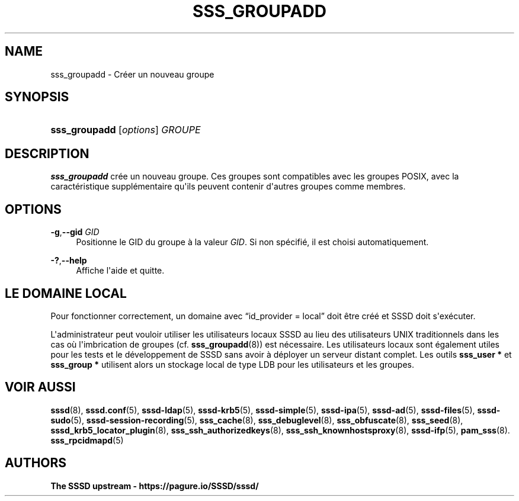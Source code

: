 '\" t
.\"     Title: sss_groupadd
.\"    Author: The SSSD upstream - https://pagure.io/SSSD/sssd/
.\" Generator: DocBook XSL Stylesheets vsnapshot <http://docbook.sf.net/>
.\"      Date: 12/09/2020
.\"    Manual: Pages de manuel de SSSD
.\"    Source: SSSD
.\"  Language: English
.\"
.TH "SSS_GROUPADD" "8" "12/09/2020" "SSSD" "Pages de manuel de SSSD"
.\" -----------------------------------------------------------------
.\" * Define some portability stuff
.\" -----------------------------------------------------------------
.\" ~~~~~~~~~~~~~~~~~~~~~~~~~~~~~~~~~~~~~~~~~~~~~~~~~~~~~~~~~~~~~~~~~
.\" http://bugs.debian.org/507673
.\" http://lists.gnu.org/archive/html/groff/2009-02/msg00013.html
.\" ~~~~~~~~~~~~~~~~~~~~~~~~~~~~~~~~~~~~~~~~~~~~~~~~~~~~~~~~~~~~~~~~~
.ie \n(.g .ds Aq \(aq
.el       .ds Aq '
.\" -----------------------------------------------------------------
.\" * set default formatting
.\" -----------------------------------------------------------------
.\" disable hyphenation
.nh
.\" disable justification (adjust text to left margin only)
.ad l
.\" -----------------------------------------------------------------
.\" * MAIN CONTENT STARTS HERE *
.\" -----------------------------------------------------------------
.SH "NAME"
sss_groupadd \- Créer un nouveau groupe
.SH "SYNOPSIS"
.HP \w'\fBsss_groupadd\fR\ 'u
\fBsss_groupadd\fR [\fIoptions\fR] \fIGROUPE\fR
.SH "DESCRIPTION"
.PP
\fBsss_groupadd\fR
crée un nouveau groupe\&. Ces groupes sont compatibles avec les groupes POSIX, avec la caractéristique supplémentaire qu\*(Aqils peuvent contenir d\*(Aqautres groupes comme membres\&.
.SH "OPTIONS"
.PP
\fB\-g\fR,\fB\-\-gid\fR \fIGID\fR
.RS 4
Positionne le GID du groupe à la valeur
\fIGID\fR\&. Si non spécifié, il est choisi automatiquement\&.
.RE
.PP
\fB\-?\fR,\fB\-\-help\fR
.RS 4
Affiche l\*(Aqaide et quitte\&.
.RE
.SH "LE DOMAINE LOCAL"
.PP
Pour fonctionner correctement, un domaine avec
\(lqid_provider = local\(rq
doit être créé et SSSD doit s\*(Aqexécuter\&.
.PP
L\*(Aqadministrateur peut vouloir utiliser les utilisateurs locaux SSSD au lieu des utilisateurs UNIX traditionnels dans les cas où l\*(Aqimbrication de groupes (cf\&.
\fBsss_groupadd\fR(8)) est nécessaire\&. Les utilisateurs locaux sont également utiles pour les tests et le développement de SSSD sans avoir à déployer un serveur distant complet\&. Les outils
\fBsss_user *\fR
et
\fBsss_group *\fR
utilisent alors un stockage local de type LDB pour les utilisateurs et les groupes\&.
.SH "VOIR AUSSI"
.PP
\fBsssd\fR(8),
\fBsssd.conf\fR(5),
\fBsssd-ldap\fR(5),
\fBsssd-krb5\fR(5),
\fBsssd-simple\fR(5),
\fBsssd-ipa\fR(5),
\fBsssd-ad\fR(5),
\fBsssd-files\fR(5),
\fBsssd-sudo\fR(5),
\fBsssd-session-recording\fR(5),
\fBsss_cache\fR(8),
\fBsss_debuglevel\fR(8),
\fBsss_obfuscate\fR(8),
\fBsss_seed\fR(8),
\fBsssd_krb5_locator_plugin\fR(8),
\fBsss_ssh_authorizedkeys\fR(8), \fBsss_ssh_knownhostsproxy\fR(8),
\fBsssd-ifp\fR(5),
\fBpam_sss\fR(8)\&.
\fBsss_rpcidmapd\fR(5)
.SH "AUTHORS"
.PP
\fBThe SSSD upstream \-
https://pagure\&.io/SSSD/sssd/\fR
